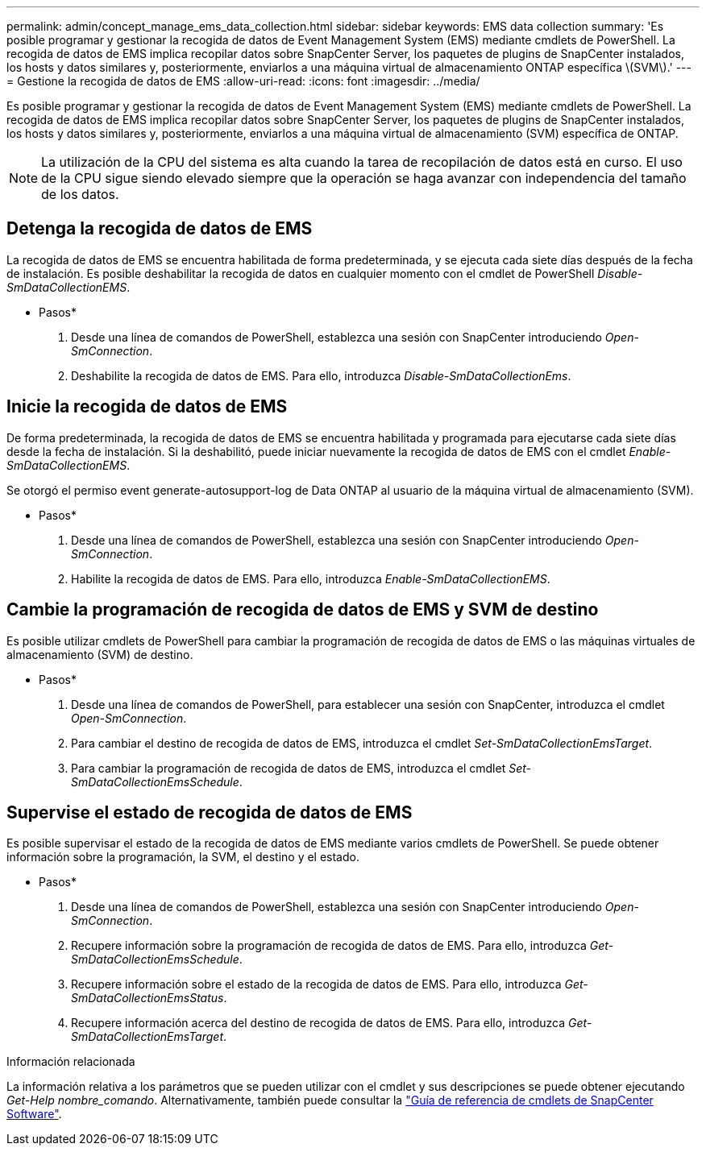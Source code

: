 ---
permalink: admin/concept_manage_ems_data_collection.html 
sidebar: sidebar 
keywords: EMS data collection 
summary: 'Es posible programar y gestionar la recogida de datos de Event Management System (EMS) mediante cmdlets de PowerShell. La recogida de datos de EMS implica recopilar datos sobre SnapCenter Server, los paquetes de plugins de SnapCenter instalados, los hosts y datos similares y, posteriormente, enviarlos a una máquina virtual de almacenamiento ONTAP específica \(SVM\).' 
---
= Gestione la recogida de datos de EMS
:allow-uri-read: 
:icons: font
:imagesdir: ../media/


[role="lead"]
Es posible programar y gestionar la recogida de datos de Event Management System (EMS) mediante cmdlets de PowerShell. La recogida de datos de EMS implica recopilar datos sobre SnapCenter Server, los paquetes de plugins de SnapCenter instalados, los hosts y datos similares y, posteriormente, enviarlos a una máquina virtual de almacenamiento (SVM) específica de ONTAP.


NOTE: La utilización de la CPU del sistema es alta cuando la tarea de recopilación de datos está en curso. El uso de la CPU sigue siendo elevado siempre que la operación se haga avanzar con independencia del tamaño de los datos.



== Detenga la recogida de datos de EMS

La recogida de datos de EMS se encuentra habilitada de forma predeterminada, y se ejecuta cada siete días después de la fecha de instalación. Es posible deshabilitar la recogida de datos en cualquier momento con el cmdlet de PowerShell _Disable-SmDataCollectionEMS_.

* Pasos*

. Desde una línea de comandos de PowerShell, establezca una sesión con SnapCenter introduciendo _Open-SmConnection_.
. Deshabilite la recogida de datos de EMS. Para ello, introduzca _Disable-SmDataCollectionEms_.




== Inicie la recogida de datos de EMS

De forma predeterminada, la recogida de datos de EMS se encuentra habilitada y programada para ejecutarse cada siete días desde la fecha de instalación. Si la deshabilitó, puede iniciar nuevamente la recogida de datos de EMS con el cmdlet _Enable-SmDataCollectionEMS_.

Se otorgó el permiso event generate-autosupport-log de Data ONTAP al usuario de la máquina virtual de almacenamiento (SVM).

* Pasos*

. Desde una línea de comandos de PowerShell, establezca una sesión con SnapCenter introduciendo _Open-SmConnection_.
. Habilite la recogida de datos de EMS. Para ello, introduzca _Enable-SmDataCollectionEMS_.




== Cambie la programación de recogida de datos de EMS y SVM de destino

Es posible utilizar cmdlets de PowerShell para cambiar la programación de recogida de datos de EMS o las máquinas virtuales de almacenamiento (SVM) de destino.

* Pasos*

. Desde una línea de comandos de PowerShell, para establecer una sesión con SnapCenter, introduzca el cmdlet _Open-SmConnection_.
. Para cambiar el destino de recogida de datos de EMS, introduzca el cmdlet _Set-SmDataCollectionEmsTarget_.
. Para cambiar la programación de recogida de datos de EMS, introduzca el cmdlet _Set-SmDataCollectionEmsSchedule_.




== Supervise el estado de recogida de datos de EMS

Es posible supervisar el estado de la recogida de datos de EMS mediante varios cmdlets de PowerShell. Se puede obtener información sobre la programación, la SVM, el destino y el estado.

* Pasos*

. Desde una línea de comandos de PowerShell, establezca una sesión con SnapCenter introduciendo _Open-SmConnection_.
. Recupere información sobre la programación de recogida de datos de EMS. Para ello, introduzca _Get-SmDataCollectionEmsSchedule_.
. Recupere información sobre el estado de la recogida de datos de EMS. Para ello, introduzca _Get-SmDataCollectionEmsStatus_.
. Recupere información acerca del destino de recogida de datos de EMS. Para ello, introduzca _Get-SmDataCollectionEmsTarget_.


.Información relacionada
La información relativa a los parámetros que se pueden utilizar con el cmdlet y sus descripciones se puede obtener ejecutando _Get-Help nombre_comando_. Alternativamente, también puede consultar la https://docs.netapp.com/us-en/snapcenter-cmdlets-49/index.html["Guía de referencia de cmdlets de SnapCenter Software"^].
